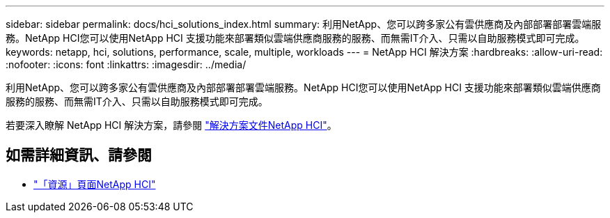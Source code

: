 ---
sidebar: sidebar 
permalink: docs/hci_solutions_index.html 
summary: 利用NetApp、您可以跨多家公有雲供應商及內部部署部署雲端服務。NetApp HCI您可以使用NetApp HCI 支援功能來部署類似雲端供應商服務的服務、而無需IT介入、只需以自助服務模式即可完成。 
keywords: netapp, hci, solutions, performance, scale, multiple, workloads 
---
= NetApp HCI 解決方案
:hardbreaks:
:allow-uri-read: 
:nofooter: 
:icons: font
:linkattrs: 
:imagesdir: ../media/


[role="lead"]
利用NetApp、您可以跨多家公有雲供應商及內部部署部署雲端服務。NetApp HCI您可以使用NetApp HCI 支援功能來部署類似雲端供應商服務的服務、而無需IT介入、只需以自助服務模式即可完成。

若要深入瞭解 NetApp HCI 解決方案，請參閱 https://docs.netapp.com/us-en/hci-solutions/index.html["解決方案文件NetApp HCI"^]。

[discrete]
== 如需詳細資訊、請參閱

* https://www.netapp.com/hybrid-cloud/hci-documentation/["「資源」頁面NetApp HCI"^]

